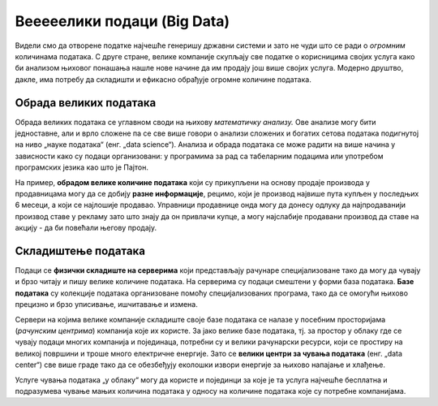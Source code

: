 Вееееелики подаци (Big Data)
========================================================================

Видели смо да отворене податке најчешће генеришу државни системи
и зато не чуди што се ради о *огромним* количинама података.
С друге стране, велике компаније скупљају све податке о корисницима својих услуга
како би анализом њиховог понашања нашле нове начине да им продају још више својих услуга.
Модерно друштво, дакле, има потребу да складишти и ефикасно обрађује огромне количине података.

.. infonote::

    **„Big Data“** је појам којим се назива група технологија за прикупљање, складиштење и
    обраду огромних количина података. При томе,
    обрада ових огромних сетова података представља већи изазов него њихово скупљање
    јер тражи велике рачунарске ресурсе.


.. questionnote::

    Да се подсетимо: зашто се каже да су подаци „нафта 21. века“?
    
.. reveal:: БД-01
    :showtitle: Прикажи одговор
    :hidetitle: Сакриј

        Подаци имају велику вредност јер се у 21. веку сматра да
        је одлучивање на бази података најбољи поступак за доношење пословних или државних одлука.


Обрада великих података
------------------------------------------

Обрада великих података се углавном своди на њихову *математичку анализу.*
Ове анализе могу бити једноставне, али и врло сложене па се све више говори о анализи
сложених и богатих сетова података подигнутој на ниво „науке података“ (енг. „data science“).
Анализа и обрада података се може радити на више начина у зависности како
су подаци организовани: у програмима за рад са табеларним подацима или
употребом програмских језика као што је Пајтон.

.. questionnote::

    Наведи пример једноставне математичке анализе података.
    (Помоћ: шта радиш са својим оценама када желиш да видиш да ли ћеш на крају године бити
    одличан, врло добар или добар?)
    
.. reveal:: БД-02
    :showtitle: Прикажи одговор
    :hidetitle: Сакриј

        Рачунање просека.

.. questionnote::

   Потражи на интернету појам *корелације*. Не треба да улазиш у детаље, само баци поглед на формуле.
   Да ли се ради о једноставној или сложеној анализи података?


На пример, **обрадом велике количине података** који су прикупљени на основу продаје производа у продавницама
могу да се добију **разне информације**, рецимо, који је производ највише пута купљен у последњих
6 месеци, а који се најлошије продавао.
Управници продавнице онда могу да донесу одлуку да најпродаванији производ ставе
у рекламу зато што знају да он привлачи купце, а могу најслабије продавани производ да ставе на акцију -
да би повећали његову продају.

.. questionnote::

    Зашто није добро да дође до грешака при скупљању или анализи података?
    
.. reveal:: БД-03
    :showtitle: Прикажи одговор
    :hidetitle: Сакриј

        Ако се направе грешке при скупљању или анализи података, овај скуп процес није само обесмишљен
        него се доносе закључци и пословне одлуке које су погрешне. То може донети велике
        губитке, или се могу донети погрежне одлуке које могу имати тешке последице по онога ко одлучује.


Складиштење података
-------------------------

Подаци се **физички складиште на серверима** који представљају рачунаре специјализоване тако
да могу да чувају и брзо читају и пишу велике количине података. На серверима су подаци
смештени у форми база података. **Базе података** су колекције података организоване 
помоћу специјализованих програма, тако да се омогући њихово прецизно и брзо уписивање, ишчитавање и измена.

.. questionnote::

    Ако своје презентације, фотографије и филмове чуваш у одређеним фолдерима
    који се налазе на хард-диску рачунара, а оцене у Ексел табели, да ли је тиме
    успостављена база података?
    
.. reveal:: БД-04
    :showtitle: Прикажи одговор
    :hidetitle: Сакриј

      Не. Базе података представљају податке који су организовани помоћу специјализованих програма
      (*системи за управљање базама података*). Тим подацима се онда може приступити само
      кроз такве специјализоване програме.


Сервери на којима велике компаније складиште своје базе података се налазе у посебним просторијама
(*рачунским центрима*) компанија које их користе. 
За јако велике базе података, тј. за простор у облаку где се чувају подаци многих компанија и појединаца,
потребни су и велики рачунарски ресурси, који се простиру на великој површини и троше много електричне енергије. 
Зато се **велики центри за чувања података** (енг. „data center“) све више граде тако да се обезбеђују
еколошки извори енергије за њихово напајање и хлађење. 

.. image:: ../../_images/server.jpg
   :width: 450 px
   :align: center 


Услуге чувања података „у облаку“ могу да користе и појединци за које је та услуга најчешће бесплатна
и подразумева чување мањих количина података у односу на количине података које су потребне компанијама. 

.. questionnote::

    Наведи пример једне велике компаније која корисницима њених услуга даје бесплатан простор на серверима.



